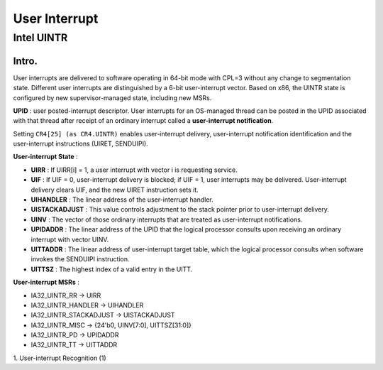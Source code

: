 =================
User Interrupt
=================

--------------
Intel UINTR
--------------

++++++++++++++
Intro.
++++++++++++++

User interrupts are delivered to software operating in 64-bit mode with CPL=3 without any change to segmentation state. Different user interrupts are distinguished by a 6-bit user-interrupt vector. Based on x86, the UINTR state is configured by new supervisor-managed state, including new MSRs.

**UPID** : user posted-interrupt descriptor. User interrupts for an OS-managed thread can be posted in the UPID associated with that thread after receipt of an ordinary interrupt called a **user-interrupt notification**. 

Setting ``CR4[25] (as CR4.UINTR)`` enables user-interrupt delivery, user-interrupt notification identification and the user-interrupt instructions (UIRET, SENDUIPI). 

**User-interrupt State** :

- **UIRR** : If UIRR[i] = 1, a user interrupt with vector i is requesting service.
- **UIF** : If UIF = 0, user-interrupt delivery is blocked; if UIF = 1, user interrupts may be delivered. User-interrupt delivery clears UIF, and the new UIRET instruction sets it.
- **UIHANDLER** : The linear address of the user-interrupt handler.
- **UISTACKADJUST** : This value controls adjustment to the stack pointer prior to user-interrupt delivery.
- **UINV** : The vector of those ordinary interrupts that are treated as user-interrupt notifications.
- **UPIDADDR** : The linear address of the UPID that the logical processor consults upon receiving an ordinary interrupt with vector UINV.
- **UITTADDR** : The linear address of user-interrupt target table, which the logical processor consults when software invokes the SENDUIPI instruction.
- **UITTSZ** : The highest index of a valid entry in the UITT.

**User-interrupt MSRs** :

- IA32_UINTR_RR -> UIRR
- IA32_UINTR_HANDLER -> UIHANDLER
- IA32_UINTR_STACKADJUST -> UISTACKADJUST
- IA32_UINTR_MISC -> {24'b0, UINV[7:0], UITTSZ[31:0]}
- IA32_UINTR_PD -> UPIDADDR
- IA32_UINTR_TT -> UITTADDR 

1.  User-interrupt Recognition
(1) 